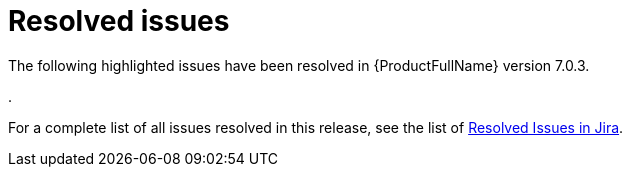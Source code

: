 // Module included in the following assemblies:
//
// * docs/release_notes-7.0/master.adoc

:_content-type: REFERENCE
[id="mta-rn-resolved-issues-7-0-3_{context}"]
= Resolved issues

The following highlighted issues have been resolved in {ProductFullName} version 7.0.3.

.

For a complete list of all issues resolved in this release, see the list of link:https://issues.redhat.com/issues/?filter=12434260[Resolved Issues in Jira].
